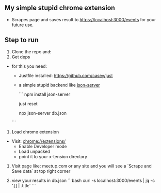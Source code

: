 ** My simple stupid chrome extension

- Scrapes page and saves result to https://localhost:3000/events for your future use.

** Step to run
1. Clone the repo and:
2. Get deps
- for this you need:
  - Justfile installed: https://github.com/casey/just
  - a simple stupid backend like [[https://github.com/typicode/json-server][json-server]]

   ```
   npm install json-server

   # create a dummy file
   just reset

   # start the server
   npx json-server db.json
  ```
3. Load chrome extension
- Visit: chrome://extensions/
  - Enable Developer mode
  - Load unpacked
  - point it to your x-tension directory

4. Visit page like: meetup.com or any site
   and you will see a `Scrape and Save data` at top right corner

5. view your results in db.json
   ```bash
  curl -s localhost:3000/events | jq  -c '.[] | .title'
   ```
